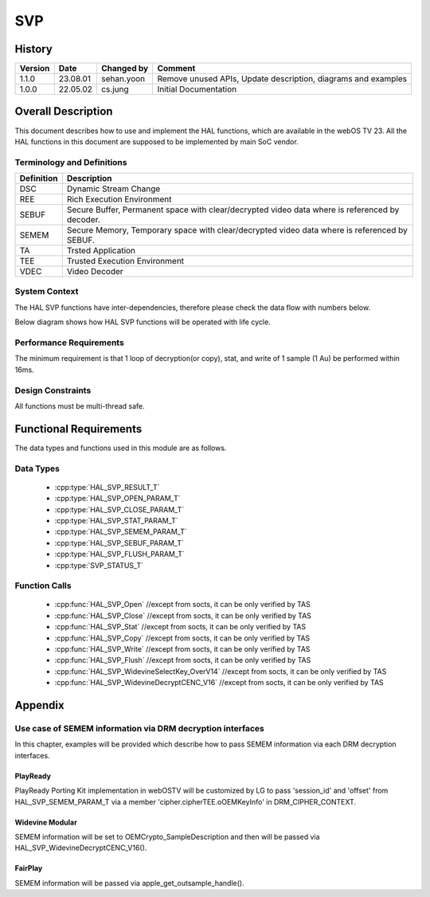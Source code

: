 SVP
==========

History
-------

======= ========== ============== =====================
Version Date       Changed by     Comment
======= ========== ============== =====================
1.1.0   23.08.01   sehan.yoon     Remove unused APIs, Update description, diagrams and examples
1.0.0   22.05.02   cs.jung        Initial Documentation
======= ========== ============== =====================

Overall Description
--------------------

This document describes how to use and implement the HAL functions, which are available in the webOS TV 23. All the HAL functions in this document are supposed to be implemented by main SoC vendor.

Terminology and Definitions
^^^^^^^^^^^^^^^^^^^^^^^^^^^^

================================= ==============================================================================================
Definition                        Description
================================= ==============================================================================================
DSC                               Dynamic Stream Change
--------------------------------- ----------------------------------------------------------------------------------------------
REE                               Rich Execution Environment
--------------------------------- ----------------------------------------------------------------------------------------------
SEBUF                             Secure Buffer, Permanent space with clear/decrypted video data where is referenced by decoder.
--------------------------------- ----------------------------------------------------------------------------------------------
SEMEM                             Secure Memory, Temporary space with clear/decrypted video data where is referenced by SEBUF.
--------------------------------- ----------------------------------------------------------------------------------------------
TA                                Trsted Application
--------------------------------- ----------------------------------------------------------------------------------------------
TEE                               Trusted Execution Environment
--------------------------------- ----------------------------------------------------------------------------------------------
VDEC                              Video Decoder
================================= ==============================================================================================

System Context
^^^^^^^^^^^^^^

The HAL SVP functions have inter-dependencies, therefore please check the data flow with numbers below.

.. image:: resource/multi-svp-context.png
  :width: 100%
  :alt: System Context Diagram

Below diagram shows how HAL SVP functions will be operated with life cycle.

.. image:: resource/multi-svp-flow-chart.png
  :width: 100%
  :alt: Sequence Diagram

Performance Requirements
^^^^^^^^^^^^^^^^^^^^^^^^^

The minimum requirement is that 1 loop of decryption(or copy), stat, and write of 1 sample (1 Au) be performed within 16ms.

Design Constraints
^^^^^^^^^^^^^^^^^^^

All functions must be multi-thread safe.

Functional Requirements
-----------------------

The data types and functions used in this module are as follows.

Data Types
^^^^^^^^^^^^

  * :cpp:type:`HAL_SVP_RESULT_T`
  * :cpp:type:`HAL_SVP_OPEN_PARAM_T`
  * :cpp:type:`HAL_SVP_CLOSE_PARAM_T`
  * :cpp:type:`HAL_SVP_STAT_PARAM_T`
  * :cpp:type:`HAL_SVP_SEMEM_PARAM_T`
  * :cpp:type:`HAL_SVP_SEBUF_PARAM_T`
  * :cpp:type:`HAL_SVP_FLUSH_PARAM_T`
  * :cpp:type:`SVP_STATUS_T`

Function Calls
^^^^^^^^^^^^^^^

  * :cpp:func:`HAL_SVP_Open` //except from socts, it can be only verified by TAS
  * :cpp:func:`HAL_SVP_Close` //except from socts, it can be only verified by TAS
  * :cpp:func:`HAL_SVP_Stat` //except from socts, it can be only verified by TAS
  * :cpp:func:`HAL_SVP_Copy` //except from socts, it can be only verified by TAS
  * :cpp:func:`HAL_SVP_Write` //except from socts, it can be only verified by TAS
  * :cpp:func:`HAL_SVP_Flush` //except from socts, it can be only verified by TAS
  * :cpp:func:`HAL_SVP_WidevineSelectKey_OverV14` //except from socts, it can be only verified by TAS
  * :cpp:func:`HAL_SVP_WidevineDecryptCENC_V16` //except from socts, it can be only verified by TAS

Appendix
--------

Use case of SEMEM information via DRM decryption interfaces
^^^^^^^^^^^^^^^^^^^^^^^^^^^^^^^^^^^^^^^^^^^^^^^^^^^^^^^^^^^

In this chapter, examples will be provided which describe how to pass SEMEM information via each DRM decryption interfaces.

PlayReady
*********

.. code-block::
   :caption: Prototype

   DRM_API DRM_RESULT DRM_CALL Drm_Reader_Bind(
       __in                           DRM_APP_CONTEXT      *f_poAppContext,
       __in_ecount( f_cRights ) const DRM_CONST_STRING     *f_rgpdstrRights[],
       __in                           DRM_DWORD             f_cRights,
       __in_opt                       DRMPFNPOLICYCALLBACK  f_pfnPolicyCallback,
       __in_opt                 const DRM_VOID             *f_pv,
       __out_opt                      DRM_DECRYPT_CONTEXT  *f_pcontextDCRY );

   DRM_API DRM_RESULT DRM_CALL Drm_Reader_DecryptOpaque(
       __in                                            DRM_DECRYPT_CONTEXT      *f_pDecryptContext,
       __in                                            DRM_DWORD                 f_cEncryptedRegionMappings,
       __in_ecount( f_cEncryptedRegionMappings ) const DRM_DWORD                *f_pdwEncryptedRegionMappings,
       __in                                            DRM_UINT64                f_ui64InitializationVector,
       __in                                            DRM_DWORD                 f_cbEncryptedContent,
       __in_bcount( f_cbEncryptedContent )       const DRM_BYTE                 *f_pbEncryptedContent,
       __out                                           DRM_DWORD                *f_pcbOpaqueClearContent,
       __deref_out_bcount( *f_pcbOpaqueClearContent )  DRM_BYTE                **f_ppbOpaqueClearContent );

   DRM_API DRM_RESULT DRM_CALL Drm_Reader_DecryptMultipleOpaque(
       __in                                                                 DRM_DECRYPT_CONTEXT      *f_pDecryptContext,
       __in                                                                 DRM_DWORD                 f_cEncryptedRegionInitializationVectors,
       __in_ecount( f_cEncryptedRegionInitializationVectors )         const DRM_UINT64               *f_pEncryptedRegionInitializationVectorsHigh,
       __in_ecount_opt( f_cEncryptedRegionInitializationVectors )     const DRM_UINT64               *f_pEncryptedRegionInitializationVectorsLow,
       __in_ecount( f_cEncryptedRegionInitializationVectors )         const DRM_DWORD                *f_pEncryptedRegionCounts,
       __in                                                                 DRM_DWORD                 f_cEncryptedRegionMappings,
       __in_ecount( f_cEncryptedRegionMappings )                      const DRM_DWORD                *f_pEncryptedRegionMappings,
       __in                                                                 DRM_DWORD                 f_cEncryptedRegionSkip,
       __in_ecount_opt( f_cEncryptedRegionSkip )                      const DRM_DWORD                *f_pEncryptedRegionSkip,
       __in                                                                 DRM_DWORD                 f_cbEncryptedContent,
       __in_bcount( f_cbEncryptedContent )                            const DRM_BYTE                 *f_pbEncryptedContent,
       __out                                                                DRM_DWORD                *f_pcbOpaqueClearContent,
       __deref_out_bcount( *f_pcbOpaqueClearContent )                       DRM_BYTE                **f_ppbOpaqueClearContent );

PlayReady Porting Kit implementation in webOSTV will be customized by LG to pass 'session_id' and 'offset' from HAL_SVP_SEMEM_PARAM_T via a member 'cipher.cipherTEE.oOEMKeyInfo' in DRM_CIPHER_CONTEXT.

.. code-block::
   :caption: Example

   DRM_API DRM_RESULT DRM_CALL Drm_Reader_Bind(...)
   {
       ...

       /* Cleanup oOEMKeyInfo for SVP usage later. */
       DRM_TEE_NW_BASE_FreeBlob( NULL, &pCipherCtx->cipher.cipherTEE.oOEMKeyInfo );

       ...

   ErrorExit:

       ...

       return dr;
   }

   typedef struct __tagOEM_KEY_INFO_SVP
   {
       DRM_UINT64 ui64SessionId;
       DRM_DWORD  dwOffset;
   } OEM_KEY_INFO_SVP;

   HAL_SVP_SEMEM_PARAM_T semem_param;

   OEM_KEY_INFO_SVP oem_key_info_svp;
   oem_key_info_svp.ui64SessionId = semem_param.session_id;
   oem_key_info_svp.dwOffset = semem_param.offset;

   DRM_CIPHER_CONTEXT *pCipherContext = DRM_REINTERPRET_CAST( DRM_CIPHER_CONTEXT, pDecryptContext );
   /* Fill SEMEM info before decrypt function call. */
   DRM_TEE_NW_BASE_AllocBlob(NULL,
                             DRM_TEE_BLOB_ALLOC_BEHAVIOR_COPY,
                             sizeof( oem_key_info_svp ),
                             DRM_REINTERPRET_CAST( const DRM_BYTE, &oem_key_info ),
                             &pCipherContext->cipher.cipherTEE.oOEMKeyInfo);

   Drm_Reader_Decrypt[Multiple]Opaque( pDecryptContext, cbEncryptedContent, pbEncryptedContent, ... );

   /* Free oOEMKeyInfo after decrypt function call. */
   DRM_TEE_NW_BASE_FreeBlob( NULL, &pCipherCtx->cipher.cipherTEE.oOEMKeyInfo );

Widevine Modular
****************

.. code-block::
   :caption: Prototype

   SVP_STATUS_T HAL_SVP_WidevineSelectKey_OverV14(UINT32 session,
                                                  const UINT8 *key_id,
                                                  size_t key_id_length,
                                                  SINT32 cipherMode);

   SVP_STATUS_T HAL_SVP_WidevineDecryptCENC_V16(UINT32 session,
                                                void *samples,
                                                size_t samples_length,
                                                void *pattern,
                                                UINT32 *oec_return);

SEMEM information will be set to OEMCrypto_SampleDescription and then will be passed via HAL_SVP_WidevineDecryptCENC_V16().

.. code-block::
   :caption: Example

   HAL_SVP_STAT_PARAM_T stat_param;
   HAL_SVP_SEMEM_PARAM_T semem_param;

   OEMCrypto_SampleDescription sample_desc[NUM_OF_SAMPLE];
   for (int i = 0; i < NUM_OF_SAMPLE; i++) {
     ...
     sample_desc[i].buffers.output_descriptor.secure.handle = (void*)&semem_param.session_id;
     sample_desc[i].buffers.output_descriptor.secure.handle_length = stat_param.capacity.semem;
     sample_desc[i].buffers.output_descriptor.secure.offset = semem_param.offset;
     sample_desc[i].buffers.input_data = data[i].ptr;
     sample_desc[i].buffers.input_data_length = data[i].len;
     ...
   }

   void *samples = (void*)&sample_desc;
   size_t samples_length = NUM_OF_SAMPLE;

   HAL_SVP_WidevineSelectKey_OverV14(...);

   HAL_SVP_WidevineDecryptCENC_V16(..., samples, samples_length, ...);

FairPlay
********

.. code-block::
   :caption: Prototype

   int apple_get_outsample_handle(uint32_t type,
                                  void *handle,
                                  size_t handle_size,
                                  size_t offset,
                                  uint8_t **out_sample);

   int apple_decrypt_sample(uint64_t movie_id,
                            uint64_t cryptor_id,
                            unt32_t content_type,
                            const uint8_t *in_sample,
                            size_t in_size,
                            uint8_t *out_sample,
                            sample_info *infos,
                            int num_info,
                            const uint8_t iv[16],
                            security_status_list_t *security_status,
                            int num_security_status);

SEMEM information will be passed via apple_get_outsample_handle().

.. code-block::
   :caption: Example

   HAL_SVP_STAT_PARAM_T stat_param;
   HAL_SVP_SEMEM_PARAM_T semem_param;

   void *handle = (void*)&semem_param.session_id;
   size_t handle_size = stat_param.capacity.semem;
   size_t offset = semem_param.offset;

   apple_get_outsample_handle(..., handle, handle_size, offset, ...);

   apple_decrypt_sample(...);
